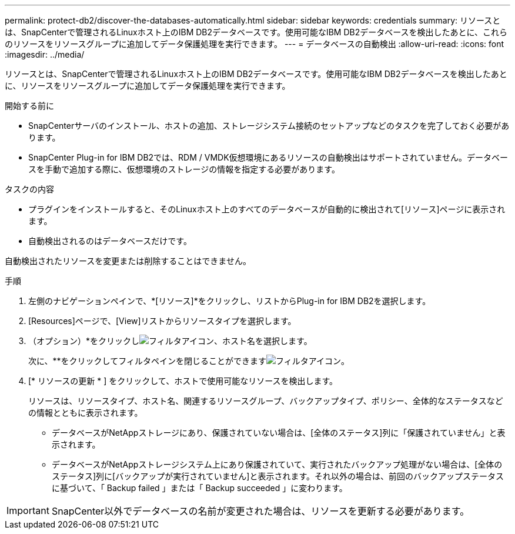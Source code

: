 ---
permalink: protect-db2/discover-the-databases-automatically.html 
sidebar: sidebar 
keywords: credentials 
summary: リソースとは、SnapCenterで管理されるLinuxホスト上のIBM DB2データベースです。使用可能なIBM DB2データベースを検出したあとに、これらのリソースをリソースグループに追加してデータ保護処理を実行できます。 
---
= データベースの自動検出
:allow-uri-read: 
:icons: font
:imagesdir: ../media/


[role="lead"]
リソースとは、SnapCenterで管理されるLinuxホスト上のIBM DB2データベースです。使用可能なIBM DB2データベースを検出したあとに、リソースをリソースグループに追加してデータ保護処理を実行できます。

.開始する前に
* SnapCenterサーバのインストール、ホストの追加、ストレージシステム接続のセットアップなどのタスクを完了しておく必要があります。
* SnapCenter Plug-in for IBM DB2では、RDM / VMDK仮想環境にあるリソースの自動検出はサポートされていません。データベースを手動で追加する際に、仮想環境のストレージの情報を指定する必要があります。


.タスクの内容
* プラグインをインストールすると、そのLinuxホスト上のすべてのデータベースが自動的に検出されて[リソース]ページに表示されます。
* 自動検出されるのはデータベースだけです。


自動検出されたリソースを変更または削除することはできません。

.手順
. 左側のナビゲーションペインで、*[リソース]*をクリックし、リストからPlug-in for IBM DB2を選択します。
. [Resources]ページで、[View]リストからリソースタイプを選択します。
. （オプション）*をクリックしimage:../media/filter_icon.gif["フィルタアイコン"]、ホスト名を選択します。
+
次に、**をクリックしてフィルタペインを閉じることができますimage:../media/filter_icon.gif["フィルタアイコン"]。

. [* リソースの更新 * ] をクリックして、ホストで使用可能なリソースを検出します。
+
リソースは、リソースタイプ、ホスト名、関連するリソースグループ、バックアップタイプ、ポリシー、全体的なステータスなどの情報とともに表示されます。

+
** データベースがNetAppストレージにあり、保護されていない場合は、[全体のステータス]列に「保護されていません」と表示されます。
** データベースがNetAppストレージシステム上にあり保護されていて、実行されたバックアップ処理がない場合は、[全体のステータス]列に[バックアップが実行されていません]と表示されます。それ以外の場合は、前回のバックアップステータスに基づいて、「 Backup failed 」または「 Backup succeeded 」に変わります。





IMPORTANT: SnapCenter以外でデータベースの名前が変更された場合は、リソースを更新する必要があります。

